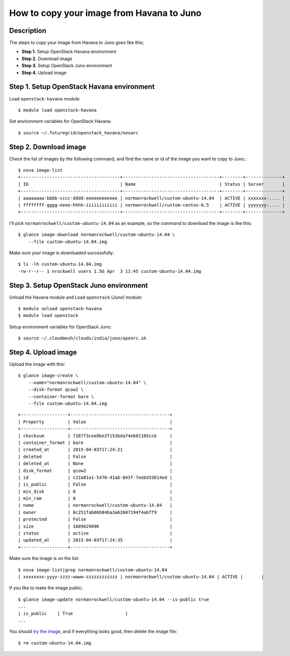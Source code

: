 How to copy your image from Havana to Juno
=====================================

Description
-----------

The steps to copy your image from Havana to Juno goes like this;

- **Step 1.** Setup OpenStack Havana environment
- **Step 2.** Download image
- **Step 3.** Setup OpenStack Juno environment
- **Step 4.** Upload image

Step 1. Setup OpenStack Havana environment
-----------------------------------------

Load ``openstack-havana`` module::

    $ module load openstack-havana

Set environment variables for OpenStack Havana::

    $ source ~/.futuregrid/openstack_havana/novarc

Step 2. Download image
----------------------

Check the list of images by the following command, and find the name or id of
the image you want to copy to Juno.::

    $ nova image-list
    +--------------------------------------+-------------------------------------+--------+--------------+
    | ID                                   | Name                                | Status | Server       |
    +--------------------------------------+-------------------------------------+--------+--------------+
    | aaaaaaaa-bbbb-cccc-dddd-eeeeeeeeeeee | normanrockwell/custom-ubuntu-14.04  | ACTIVE | xxxxxxx-.... |
    | ffffffff-gggg-eeee-hhhh-iiiiiiiiiiii | normanrockwell/custom-centos-6.5    | ACTIVE | yyyyyyy-.... |
    +--------------------------------------+-------------------------------------+--------+--------------+

I'll pick ``normanrockwell/custom-ubuntu-14.04`` as an example, so the command to
download the image is like this::

    $ glance image-download normanrockwell/custom-ubuntu-14.04 \
        --file custom-ubuntu-14.04.img

Make sure your image is downloaded successfully::

    $ ls -lh custom-ubuntu-14.04.img
    -rw-r--r-- 1 nrockwell users 1.5G Apr  3 11:45 custom-ubuntu-14.04.img

Step 3. Setup OpenStack Juno environment
----------------------------------------

Unload the Havana module and Load ``openstack`` (Juno) module::

    $ module unload openstack-havana
    $ module load openstack

Setup environment variables for OpenStack Juno::

    $ source ~/.cloudmesh/clouds/india/juno/openrc.sh

Step 4. Upload image
--------------------

Upload the image with this::

    $ glance image-create \
        --name="normanrockwell/custom-ubuntu-14.04" \
        --disk-format qcow2 \
        --container-format bare \
        --file custom-ubuntu-14.04.img

::

    +------------------+--------------------------------------+
    | Property         | Value                                |
    +------------------+--------------------------------------+
    | checksum         | 7287f3cee8be2f153bda74eb01185ccb     |
    | container_format | bare                                 |
    | created_at       | 2015-04-03T17:24:21                  |
    | deleted          | False                                |
    | deleted_at       | None                                 |
    | disk_format      | qcow2                                |
    | id               | c22a81a1-5476-41a6-843f-7eebd33614ed |
    | is_public        | False                                |
    | min_disk         | 0                                    |
    | min_ram          | 0                                    |
    | name             | normanrockwell/custom-ubuntu-14.04   |
    | owner            | 8c251fab06b84ba3a62607194f4abff9     |
    | protected        | False                                |
    | size             | 1609629696                           |
    | status           | active                               |
    | updated_at       | 2015-04-03T17:24:35                  |
    +------------------+--------------------------------------+

Make sure the image is on the list::

    $ nova image-list|grep normanrockwell/custom-ubuntu-14.04
    | xxxxxxxx-yyyy-zzzz-wwww-zzzzzzzzzzzz | normanrockwell/custom-ubuntu-14.04 | ACTIVE |       |

If you like to make the image public::

   $ glance image-update normanrockwell/custom-ubuntu-14.04 --is-public true
   ...
   | is_public    | True                    |
   ...
   
You should `try the image <http://cloudmesh.github.io/introduction_to_cloud_computing/iaas/openstack.html#booting-an-image>`_,
and if everything looks good, then delete the image file::

    $ rm custom-ubuntu-14.04.img
